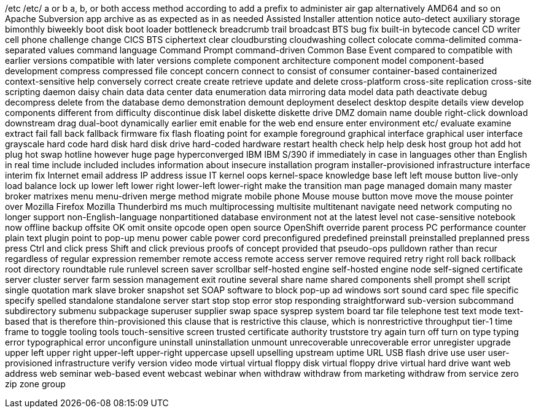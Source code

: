 /etc
/etc/
a or b
a, b, or both
access method
according to
add a prefix to
administer
air gap
alternatively
AMD64
and so on
Apache Subversion
app
archive
as
as expected
as in
as needed
Assisted Installer
attention notice
auto-detect
auxiliary storage
bimonthly
biweekly
boot disk
boot loader
bottleneck
breadcrumb trail
broadcast
BTS
bug fix
built-in
bytecode
cancel
CD writer
cell phone
challenge
change
CICS BTS
ciphertext
clear
cloudbursting
cloudwashing
collect
colocate
comma-delimited
comma-separated values
command language
Command Prompt
command-driven
Common Base Event
compared to
compatible with earlier versions
compatible with later versions
complete
component architecture
component model
component-based development
compress
compressed file
concept
concern
connect to
consist of
consumer
container-based
containerized
context-sensitive help
conversely
correct
create
create retrieve update and delete
cross-platform
cross-site replication
cross-site scripting
daemon
daisy chain
data
data center
data enumeration
data mirroring
data model
data path
deactivate
debug
decompress
delete from the database
demo
demonstration
demount
deployment
deselect
desktop
despite
details view
develop components
different from
difficulty
discontinue
disk label
diskette
diskette drive
DMZ
domain name
double right-click
download
downstream
drag
dual-boot
dynamically
earlier
emit
enable for the web
end
ensure
enter
environment
etc/
evaluate
examine
extract
fail
fall back
fallback
firmware
fix
flash
floating point
for example
foreground
graphical interface
graphical user interface
grayscale
hard code
hard disk
hard disk drive
hard-coded
hardware restart
health check
help
help desk
host group
hot add
hot plug
hot swap
hotline
however
huge page
hyperconverged
IBM
IBM S/390
if
immediately
in case
in languages other than English
in real time
include
included
includes
information about
insecure
installation program
installer-provisioned infrastructure
interface
interim fix
Internet email address
IP address
issue
IT
kernel oops
kernel-space
knowledge base
left
left mouse button
live-only
load balance
lock up
lower left
lower right
lower-left
lower-right
make the transition
man page
managed domain
many
master broker
matrixes
menu
menu-driven
merge
method
migrate
mobile phone
Mouse
mouse button
move
move the mouse pointer over
Mozilla Firefox
Mozilla Thunderbird
ms
much
multiprocessing
multisite
multitenant
navigate
need
network computing
no longer support
non-English-language
nonpartitioned database environment
not at the latest level
not case-sensitive
notebook
now
offline backup
offsite
OK
omit
onsite
opcode
open
open source
OpenShift
override
parent process
PC
performance counter
plain text
plugin
point to
pop-up menu
power cable
power cord
preconfigured
predefined
preinstall
preinstalled
preplanned
press
press Ctrl and click
press Shift and click
previous
proofs of concept
provided that
pseudo-ops
pulldown
rather than
recur
regardless of
regular expression
remember
remote access
remote access server
remove
required
retry
right
roll back
rollback
root directory
roundtable
rule
runlevel
screen saver
scrollbar
self-hosted engine
self-hosted engine node
self-signed certificate
server cluster
server farm
session management exit routine
several
share name
shared components
shell prompt
shell script
single quotation mark
slave broker
snapshot set
SOAP
software to block pop-up ad windows
sort
sound card
spec file
specific
specify
spelled
standalone
standalone server
start
stop
stop error
stop responding
straightforward
sub-version
subcommand
subdirectory
submenu
subpackage
superuser
supplier
swap space
sysprep
system board
tar file
telephone
test
text mode
text-based
that is
therefore
thin-provisioned
this clause that is restrictive
this clause, which is nonrestrictive
throughput
tier-1
time frame
to
toggle
tooling
tools
touch-sensitive screen
trusted certificate authority
truststore
try again
turn off
turn on
type
typing error
typographical error
unconfigure
uninstall
uninstallation
unmount
unrecoverable
unrecoverable error
unregister
upgrade
upper left
upper right
upper-left
upper-right
uppercase
upsell
upselling
upstream
uptime
URL
USB flash drive
use
user
user-provisioned infrastructure
verify
version
video mode
virtual
virtual floppy disk
virtual floppy drive
virtual hard drive
want
web address
web seminar
web-based event
webcast
webinar
when
withdraw
withdraw from marketing
withdraw from service
zero
zip
zone group
